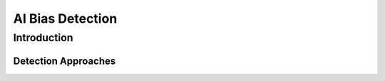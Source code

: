 AI Bias Detection
#################

Introduction
************

Detection Approaches
====================
